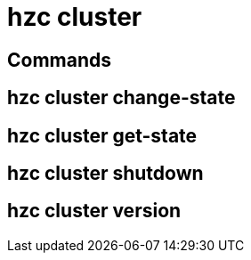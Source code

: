 = hzc cluster

// see https://docs.hazelcast.com/hazelcast/5.2-snapshot/clients/clc#cluster

== Commands

// table of all hzc cluster commands with descriptions and anchor links

== hzc cluster change-state

== hzc cluster get-state

== hzc cluster shutdown

== hzc cluster version